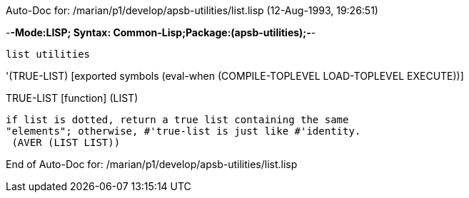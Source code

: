 Auto-Doc for: /marian/p1/develop/apsb-utilities/list.lisp (12-Aug-1993, 19:26:51)

-*-Mode:LISP; Syntax: Common-Lisp;Package:(apsb-utilities);-*-

	list utilities


'(TRUE-LIST) [exported symbols (eval-when (COMPILE-TOPLEVEL
                                           LOAD-TOPLEVEL
                                           EXECUTE))]

TRUE-LIST [function]
   (LIST)
  
	if list is dotted, return a true list containing the same
	"elements"; otherwise, #'true-list is just like #'identity.
  (AVER (LIST LIST))

End of Auto-Doc for: /marian/p1/develop/apsb-utilities/list.lisp
